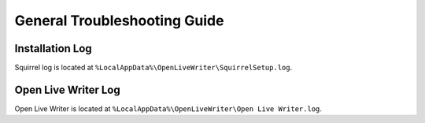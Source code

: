 General Troubleshooting Guide
=============================

Installation Log
----------------
Squirrel log is located at ``%LocalAppData%\OpenLiveWriter\SquirrelSetup.log``.

Open Live Writer Log
--------------------
Open Live Writer is located at ``%LocalAppData%\OpenLiveWriter\Open Live Writer.log``.